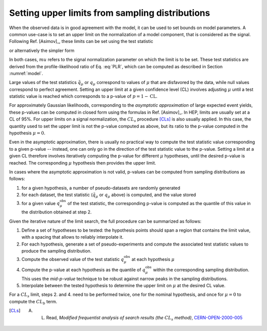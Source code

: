 .. _limits:

Setting upper limits from sampling distributions
================================================

When the observed data is in good agreement with the model, it can be used to set bounds on model parameters. A common use-case is to set an upper limit on the normalization of a model component, that is considered as the signal. Following Ref. [Asimov]_, these limits can be set using the test statistic

.. math:

  \tilde{q}_{\mu} = \begin{cases}
     -2 \log \frac{\mathcal{L}(\mu, \hat{\hat{\vt}}(\vm))}{\mathcal{L}(\hat{\vm}, \hat{\vt})} \text{for} 0 < \hat{\mu} < \mu \\
     -2 \log \frac{\mathcal{L}(\mu, \hat{\hat{\vt}}(\vm))}{\mathcal{L}(0, \hat{\hat{\vt}}(0))} \text{for} \hat{\mu} \le 0 \\
     0 \text{for} \hat{\mu} \ge \mu
  \end{cases}

or alternatively the simpler form

.. math:

  q_{\mu} = \begin{cases}
     -2 \log \frac{\mathcal{L}(\mu, \hat{\hat{\vt}}(\vm))}{\mathcal{L}(\hat{\vm}, \hat{\vt})} \text{for} \hat{\mu} < \mu \\
     0 \text{for} \hat{\mu} \ge \mu.
  \end{cases}

In both cases, :math:`mu` refers to the signal normalization parameter on which the limit is to be set. These test statistics are derived from the profile-likelihood ratio of Eq. :eq:`PLR`, which can be computed as described in Section :numref:`model`.

Large values of the test statistics :math:`\tilde{q}_{\mu}` or :math:`q_{\mu}` correspond to values of :math:`\mu` that are disfavored by the data, while null values correspond to perfect agreement. Setting an upper limit at a given confidence level (CL) involves adjusting :math:`\mu` until a test statistic value is reached which corresponds to a p-value of :math:`p = 1 - \text{CL}`. 

For approximately Gaussian likelihoods, corresponding to the *asymptotic approximation* of large expected event yields, these p-values can be computed in closed form using the formulas in Ref. [Asimov]_. In HEP, limits are usually set at a CL of 95%. For upper limits on a signal normalization, the :math:`CL_s` procedure [CLs]_ is also usually applied. In this case, the quantity used to set the upper limit is not the p-value computed as above, but its ratio to the p-value computed in the hypothesis :math:`\mu = 0`.

Even in the asymptotic approximation, there is usually no practical way to compute the test statistic value corresponding to a given p-value -- instead, one can only go in the direction of the test statistic value to the p-value. Setting a limit at a given CL therefore involves iteratively computing the p-value for different :math:`\mu` hypotheses, until the desired p-value is reached. The corresponding :math:`\mu` hypothesis then provides the upper limit.

In cases where the asymptotic approximation is not valid, p-values can be computed from sampling distributions as follows:

1. for a given hypothesis, a number of pseudo-datasets are randomly generated

2. for each dataset, the test statistic (:math:`\tilde{q}_{\mu}` or :math:`q_{\mu}` above) is computed, and the value stored

3. for a given value :math:`q_{\mu}^{\text{obs}}` of the test statistic, the corresponding p-value is computed as the quantile of this value in the distribution obtained at step 2.

Given the iterative nature of the limit search, the full procedure can be summarized as follows:

1. Define a set of hypotheses to be tested: the hypothesis points should span a region that contains the limit value, with a spacing that allows to reliably interpolate it.

2. For each hypothesis, generate a set of pseudo-experiments and compute the associated test statistic values to produce the sampling distribution.

3. Compute the observed value of the test statistic :math:`q_{\mu}^{\text{obs}}` at each hypothesis :math:`\mu`

4. Compute the p-value at each hypothesis as the quantile of :math:`q_{\mu}^{\text{obs}}` within the corresponding sampling distribution. This uses the *mid-p-value* technique to be robust against narrow peaks in the sampling distributions.

5. Interpolate between the tested hypothesis to determine the upper limit on :math:`\mu` at the desired CL value.

For a  :math:`CL_s` limit, steps 2. and 4. need to be performed twice, one for the nominal hypothesis, and once for :math:`\mu = 0` to compute the :math:`CL_b` term.


.. [CLs] A. L. Read, *Modified frequentist analysis of search results (the* :math:`CL_s` *method)*, `CERN-OPEN-2000-005 <http://cdsweb.cern.ch/record/451614>`_
